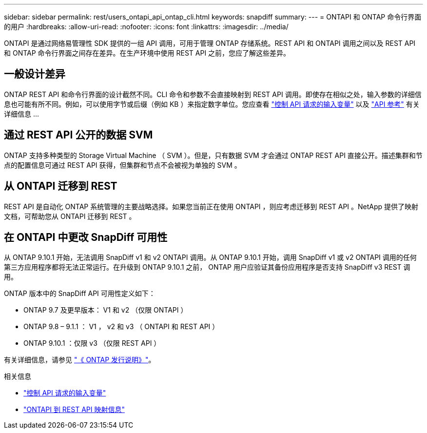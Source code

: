 ---
sidebar: sidebar 
permalink: rest/users_ontapi_api_ontap_cli.html 
keywords: snapdiff 
summary:  
---
= ONTAPI 和 ONTAP 命令行界面的用户
:hardbreaks:
:allow-uri-read: 
:nofooter: 
:icons: font
:linkattrs: 
:imagesdir: ../media/


[role="lead"]
ONTAPI 是通过网络易管理性 SDK 提供的一组 API 调用，可用于管理 ONTAP 存储系统。REST API 和 ONTAPI 调用之间以及 REST API 和 ONTAP 命令行界面之间存在差异。在生产环境中使用 REST API 之前，您应了解这些差异。



== 一般设计差异

ONTAP REST API 和命令行界面的设计截然不同。CLI 命令和参数不会直接映射到 REST API 调用。即使存在相似之处，输入参数的详细信息也可能有所不同。例如，可以使用字节或后缀（例如 KB ）来指定数字单位。您应查看 link:input_variables.html["控制 API 请求的输入变量"] 以及 link:../reference/api_reference.html["API 参考"] 有关详细信息 ...



== 通过 REST API 公开的数据 SVM

ONTAP 支持多种类型的 Storage Virtual Machine （ SVM ）。但是，只有数据 SVM 才会通过 ONTAP REST API 直接公开。描述集群和节点的配置信息可通过 REST API 获得，但集群和节点不会被视为单独的 SVM 。



== 从 ONTAPI 迁移到 REST

REST API 是自动化 ONTAP 系统管理的主要战略选择。如果您当前正在使用 ONTAPI ，则应考虑迁移到 REST API 。NetApp 提供了映射文档，可帮助您从 ONTAPI 迁移到 REST 。



== 在 ONTAPI 中更改 SnapDiff 可用性

从 ONTAP 9.10.1 开始，无法调用 SnapDiff v1 和 v2 ONTAPI 调用。从 ONTAP 9.10.1 开始，调用 SnapDiff v1 或 v2 ONTAPI 调用的任何第三方应用程序都将无法正常运行。在升级到 ONTAP 9.10.1 之前， ONTAP 用户应验证其备份应用程序是否支持 SnapDiff v3 REST 调用。

ONTAP 版本中的 SnapDiff API 可用性定义如下：

* ONTAP 9.7 及更早版本： V1 和 v2 （仅限 ONTAPI ）
* ONTAP 9.8 – 9.1.1 ： V1 ， v2 和 v3 （ ONTAPI 和 REST API ）
* ONTAP 9.10.1 ：仅限 v3 （仅限 REST API ）


有关详细信息，请参见 link:../rn/whats_new.html["《 ONTAP 发行说明》"]。

.相关信息
* link:../rest/input_variables.html["控制 API 请求的输入变量"]
* https://library.netapp.com/ecm/ecm_download_file/ECMLP2879870["ONTAPI 到 REST API 映射信息"^]

